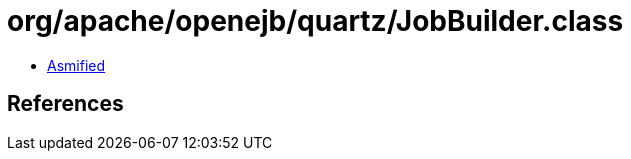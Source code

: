 = org/apache/openejb/quartz/JobBuilder.class

 - link:JobBuilder-asmified.java[Asmified]

== References


